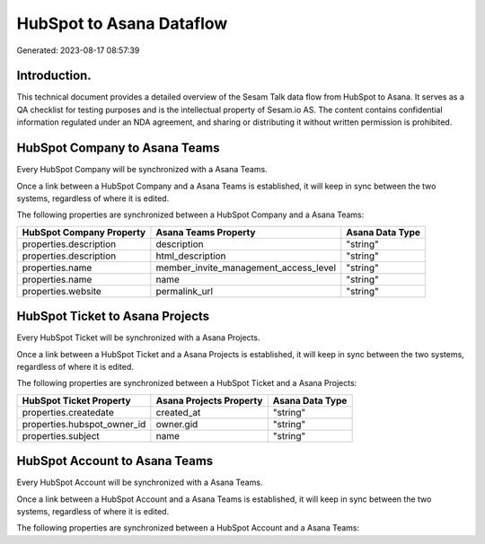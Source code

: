 =========================
HubSpot to Asana Dataflow
=========================

Generated: 2023-08-17 08:57:39

Introduction.
------------

This technical document provides a detailed overview of the Sesam Talk data flow from HubSpot to Asana. It serves as a QA checklist for testing purposes and is the intellectual property of Sesam.io AS. The content contains confidential information regulated under an NDA agreement, and sharing or distributing it without written permission is prohibited.

HubSpot Company to Asana Teams
------------------------------
Every HubSpot Company will be synchronized with a Asana Teams.

Once a link between a HubSpot Company and a Asana Teams is established, it will keep in sync between the two systems, regardless of where it is edited.

The following properties are synchronized between a HubSpot Company and a Asana Teams:

.. list-table::
   :header-rows: 1

   * - HubSpot Company Property
     - Asana Teams Property
     - Asana Data Type
   * - properties.description
     - description
     - "string"
   * - properties.description
     - html_description
     - "string"
   * - properties.name
     - member_invite_management_access_level
     - "string"
   * - properties.name
     - name
     - "string"
   * - properties.website
     - permalink_url
     - "string"


HubSpot Ticket to Asana Projects
--------------------------------
Every HubSpot Ticket will be synchronized with a Asana Projects.

Once a link between a HubSpot Ticket and a Asana Projects is established, it will keep in sync between the two systems, regardless of where it is edited.

The following properties are synchronized between a HubSpot Ticket and a Asana Projects:

.. list-table::
   :header-rows: 1

   * - HubSpot Ticket Property
     - Asana Projects Property
     - Asana Data Type
   * - properties.createdate
     - created_at
     - "string"
   * - properties.hubspot_owner_id
     - owner.gid
     - "string"
   * - properties.subject
     - name
     - "string"


HubSpot Account to Asana Teams
------------------------------
Every HubSpot Account will be synchronized with a Asana Teams.

Once a link between a HubSpot Account and a Asana Teams is established, it will keep in sync between the two systems, regardless of where it is edited.

The following properties are synchronized between a HubSpot Account and a Asana Teams:

.. list-table::
   :header-rows: 1

   * - HubSpot Account Property
     - Asana Teams Property
     - Asana Data Type


